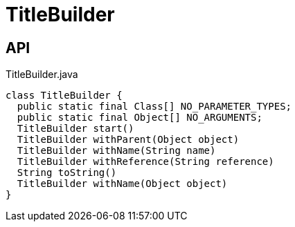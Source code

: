 = TitleBuilder
:Notice: Licensed to the Apache Software Foundation (ASF) under one or more contributor license agreements. See the NOTICE file distributed with this work for additional information regarding copyright ownership. The ASF licenses this file to you under the Apache License, Version 2.0 (the "License"); you may not use this file except in compliance with the License. You may obtain a copy of the License at. http://www.apache.org/licenses/LICENSE-2.0 . Unless required by applicable law or agreed to in writing, software distributed under the License is distributed on an "AS IS" BASIS, WITHOUT WARRANTIES OR  CONDITIONS OF ANY KIND, either express or implied. See the License for the specific language governing permissions and limitations under the License.

== API

[source,java]
.TitleBuilder.java
----
class TitleBuilder {
  public static final Class[] NO_PARAMETER_TYPES;
  public static final Object[] NO_ARGUMENTS;
  TitleBuilder start()
  TitleBuilder withParent(Object object)
  TitleBuilder withName(String name)
  TitleBuilder withReference(String reference)
  String toString()
  TitleBuilder withName(Object object)
}
----

